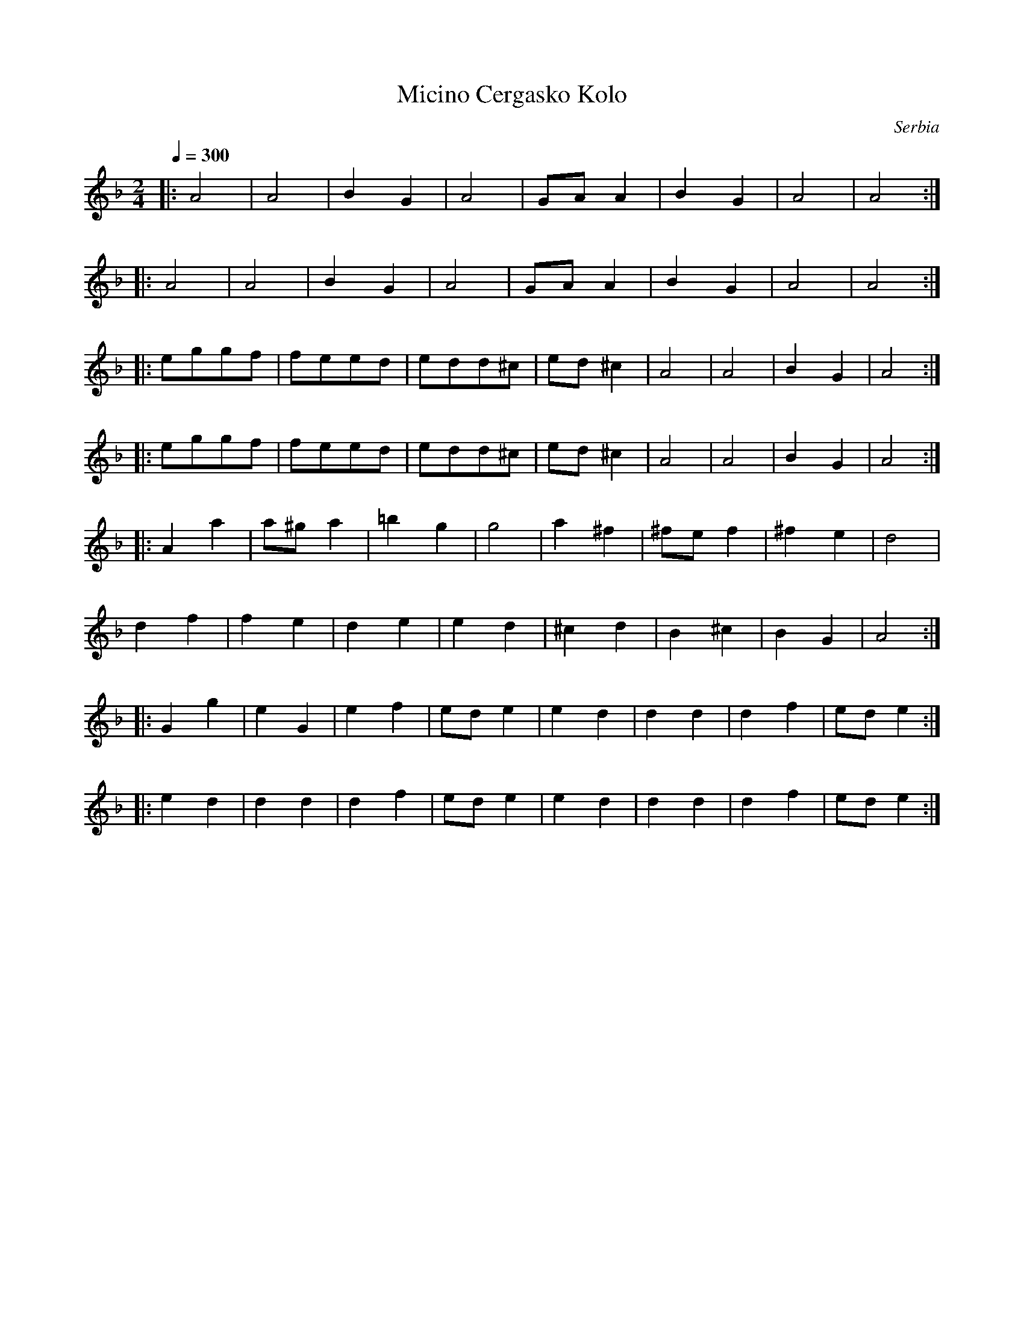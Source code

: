X: 225
T: Micino Cergasko Kolo
O: Serbia
S: recording: Nama Orchestra, Balkan Folk Dances
M: 2/4
L: 1/8
Q: 1/4=300
K: Dm
|:A4  |A4   |B2G2 |A4   |GAA2 |B2G2 |A4   |A4   :|
|:A4  |A4   |B2G2 |A4   |GAA2 |B2G2 |A4   |A4   :|
|:eggf|feed |edd^c|ed^c2|A4   |A4   |B2G2 |A4   :|
|:eggf|feed |edd^c|ed^c2|A4   |A4   |B2G2 |A4   :|
|:A2a2|a^ga2|=b2g2|g4   |a2^f2|^fef2|^f2e2|d4   |
  d2f2|f2e2 |d2e2 |e2d2 |^c2d2|B2^c2|B2G2 |A4   :|
|:G2g2|e2G2 |e2f2 |ede2 |e2d2 |d2d2 |d2f2 |ede2 :|
|:e2d2|d2d2 |d2f2 |ede2 |e2d2 |d2d2 |d2f2 |ede2 :|
